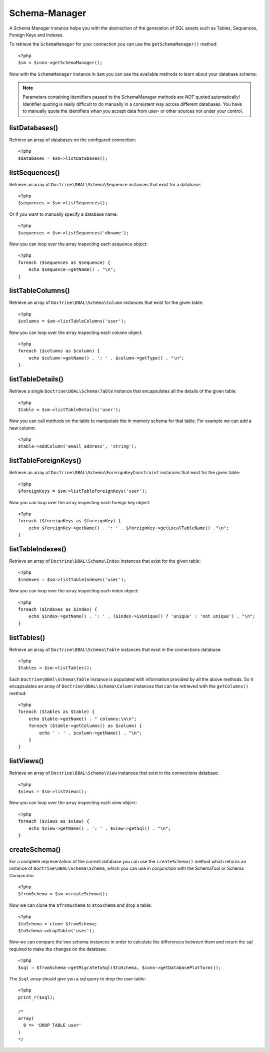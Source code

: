 Schema-Manager
==============

A Schema Manager instance helps you with the abstraction of the
generation of SQL assets such as Tables, Sequences, Foreign Keys
and Indexes.

To retrieve the ``SchemaManager`` for your connection you can use
the ``getSchemaManager()`` method:

::

    <?php
    $sm = $conn->getSchemaManager();

Now with the ``SchemaManager`` instance in ``$em`` you can use the
available methods to learn about your database schema:

.. note::

    Parameters containing identifiers passed to the SchemaManager
    methods are *NOT* quoted automatically! Identifier quoting is
    really difficult to do manually in a consistent way across
    different databases. You have to manually quote the identifiers
    when you accept data from user- or other sources not under your
    control.


listDatabases()
---------------

Retrieve an array of databases on the configured connection:

::

    <?php
    $databases = $sm->listDatabases();

listSequences()
-------------------------------

Retrieve an array of ``Doctrine\DBAL\Schema\Sequence`` instances
that exist for a database:

::

    <?php
    $sequences = $sm->listSequences();

Or if you want to manually specify a database name:

::

    <?php
    $sequences = $sm->listSequences('dbname');

Now you can loop over the array inspecting each sequence object:

::

    <?php
    foreach ($sequences as $sequence) {
        echo $sequence->getName() . "\n";
    }

listTableColumns()
----------------------------

Retrieve an array of ``Doctrine\DBAL\Schema\Column`` instances that
exist for the given table:

::

    <?php
    $columns = $sm->listTableColumns('user');

Now you can loop over the array inspecting each column object:

::

    <?php
    foreach ($columns as $column) {
        echo $column->getName() . ': ' . $column->getType() . "\n";
    }

listTableDetails()
----------------------------

Retrieve a single ``Doctrine\DBAL\Schema\Table`` instance that
encapsulates all the details of the given table:

::

    <?php
    $table = $sm->listTableDetails('user');

Now you can call methods on the table to manipulate the in memory
schema for that table. For example we can add a new column:

::

    <?php
    $table->addColumn('email_address', 'string');

listTableForeignKeys()
--------------------------------

Retrieve an array of ``Doctrine\DBAL\Schema\ForeignKeyConstraint``
instances that exist for the given table:

::

    <?php
    $foreignKeys = $sm->listTableForeignKeys('user');

Now you can loop over the array inspecting each foreign key
object:

::

    <?php
    foreach ($foreignKeys as $foreignKey) {
        echo $foreignKey->getName() . ': ' . $foreignKey->getLocalTableName() ."\n";
    }

listTableIndexes()
----------------------------

Retrieve an array of ``Doctrine\DBAL\Schema\Index`` instances that
exist for the given table:

::

    <?php
    $indexes = $sm->listTableIndexes('user');

Now you can loop over the array inspecting each index object:

::

    <?php
    foreach ($indexes as $index) {
        echo $index->getName() . ': ' . ($index->isUnique() ? 'unique' : 'not unique') . "\n";
    }

listTables()
------------

Retrieve an array of ``Doctrine\DBAL\Schema\Table`` instances that
exist in the connections database:

::

    <?php
    $tables = $sm->listTables();

Each ``Doctrine\DBAl\Schema\Table`` instance is populated with
information provided by all the above methods. So it encapsulates
an array of ``Doctrine\DBAL\Schema\Column`` instances that can be
retrieved with the ``getColumns()`` method:

::

    <?php
    foreach ($tables as $table) {
        echo $table->getName() . " columns:\n\n";
        foreach ($table->getColumns() as $column) {
            echo ' - ' . $column->getName() . "\n";
        }
    }

listViews()
-----------

Retrieve an array of ``Doctrine\DBAL\Schema\View`` instances that
exist in the connections database:

::

    <?php
    $views = $sm->listViews();

Now you can loop over the array inspecting each view object:

::

    <?php
    foreach ($views as $view) {
        echo $view->getName() . ': ' . $view->getSql() . "\n";
    }

createSchema()
--------------

For a complete representation of the current database you can use
the ``createSchema()`` method which returns an instance of
``Doctrine\DBAL\Schema\Schema``, which you can use in conjunction
with the SchemaTool or Schema Comparator.

::

    <?php
    $fromSchema = $sm->createSchema();

Now we can clone the ``$fromSchema`` to ``$toSchema`` and drop a
table:

::

    <?php
    $toSchema = clone $fromSchema;
    $toSchema->dropTable('user');

Now we can compare the two schema instances in order to calculate
the differences between them and return the sql required to make
the changes on the database:

::

    <?php
    $sql = $fromSchema->getMigrateToSql($toSchema, $conn->getDatabasePlatform());

The ``$sql`` array should give you a sql query to drop the user
table:

::

    <?php
    print_r($sql);
    
    /*
    array(
      0 => 'DROP TABLE user'
    )
    */


